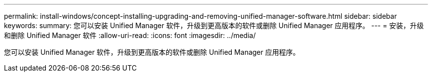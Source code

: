 ---
permalink: install-windows/concept-installing-upgrading-and-removing-unified-manager-software.html 
sidebar: sidebar 
keywords:  
summary: 您可以安装 Unified Manager 软件，升级到更高版本的软件或删除 Unified Manager 应用程序。 
---
= 安装，升级和删除 Unified Manager 软件
:allow-uri-read: 
:icons: font
:imagesdir: ../media/


[role="lead"]
您可以安装 Unified Manager 软件，升级到更高版本的软件或删除 Unified Manager 应用程序。
